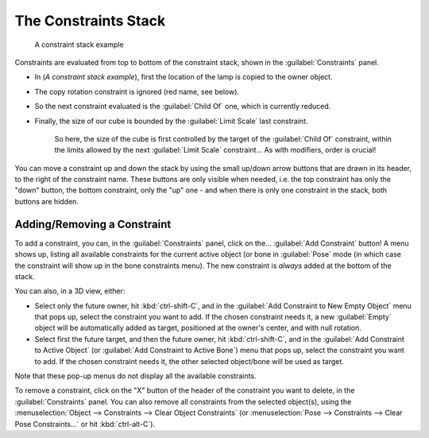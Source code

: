 
..    TODO/Review: {{review|}} .

The Constraints Stack
=====================

.. figure:: /images/25-Manual-Constraints-Example-Stack.jpg
   :width: 200px
   :figwidth: 200px

   A constraint stack example


Constraints are evaluated from top to bottom of the constraint stack,
shown in the :guilabel:`Constraints` panel.


- In (\ *A constraint stack example*\ ), first the location of the lamp is copied to the owner object.
- The copy rotation constraint is ignored (red name, see below).
- So the next constraint evaluated is the :guilabel:`Child Of` one, which is currently reduced.
- Finally, the size of our cube is bounded by the :guilabel:`Limit Scale` last constraint.

    So here, the size of the cube is first controlled by the target of the :guilabel:`Child Of` constraint, within the limits allowed by the next :guilabel:`Limit Scale` constraint… As with modifiers, order is crucial!

You can move a constraint up and down the stack by using the small up/down arrow buttons that
are drawn in its header, to the right of the constraint name.
These buttons are only visible when needed, i.e.
the top constraint has only the "down" button, the bottom constraint,
only the "up" one - and when there is only one constraint in the stack,
both buttons are hidden.


Adding/Removing a Constraint
----------------------------

To add a constraint, you can, in the :guilabel:`Constraints` panel,
click on the… :guilabel:`Add Constraint` button! A menu shows up,
listing all available constraints for the current active object
(or bone in :guilabel:`Pose` mode
(in which case the constraint will show up in the bone constraints menu).
The new constraint is *always* added at the bottom of the stack.

You can also, in a 3D view, either:

- Select only the future owner, hit :kbd:`ctrl-shift-C`\ , and in the :guilabel:`Add Constraint to New Empty Object` menu that pops up, select the constraint you want to add. If the chosen constraint needs it, a new :guilabel:`Empty` object will be automatically added as target, positioned at the owner's center, and with null rotation.
- Select first the future target, and then the future owner, hit :kbd:`ctrl-shift-C`\ , and in the :guilabel:`Add Constraint to Active Object` (or :guilabel:`Add Constraint to Active Bone`\ ) menu that pops up, select the constraint you want to add. If the chosen constraint needs it, the other selected object/bone will be used as target.

Note that these pop-up menus do not display all the available constraints.

To remove a constraint,
click on the "X" button of the header of the constraint you want to delete,
in the :guilabel:`Constraints` panel.
You can also remove all constraints from the selected object(s),
using the :menuselection:`Object --> Constraints --> Clear Object Constraints`
(or :menuselection:`Pose --> Constraints --> Clear Pose Constraints…` or hit :kbd:`ctrl-alt-C`\ ).


